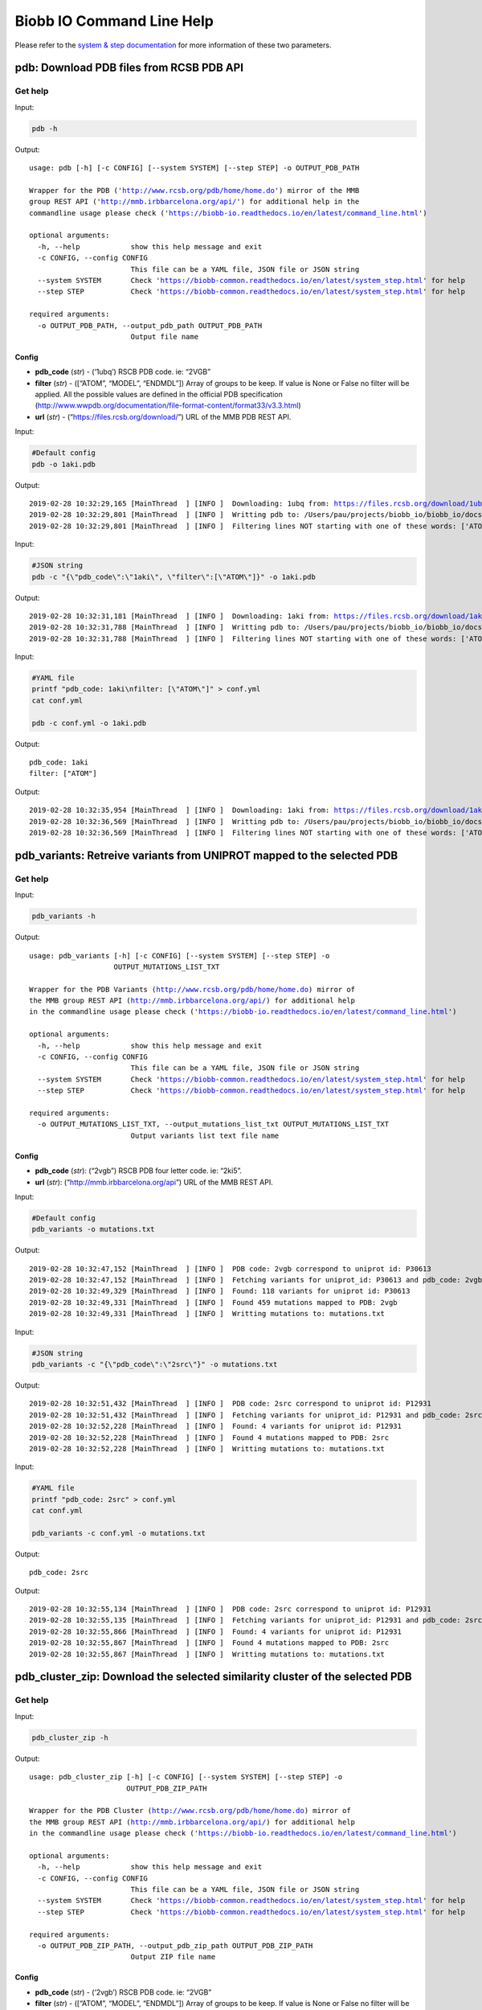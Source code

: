 Biobb IO Command Line Help
==========================

Please refer to the `system & step
documentation <https://biobb-common.readthedocs.io/en/latest/system_step.html>`__
for more information of these two parameters.

pdb: Download PDB files from RCSB PDB API
-----------------------------------------

Get help
~~~~~~~~

Input:

.. code:: bash

    
    pdb -h


Output:

.. parsed-literal::

    usage: pdb [-h] [-c CONFIG] [--system SYSTEM] [--step STEP] -o OUTPUT_PDB_PATH

    Wrapper for the PDB ('http://www.rcsb.org/pdb/home/home.do') mirror of the MMB
    group REST API ('http://mmb.irbbarcelona.org/api/') for additional help in the
    commandline usage please check ('https://biobb-io.readthedocs.io/en/latest/command_line.html')

    optional arguments:
      -h, --help            show this help message and exit
      -c CONFIG, --config CONFIG
                            This file can be a YAML file, JSON file or JSON string
      --system SYSTEM       Check 'https://biobb-common.readthedocs.io/en/latest/system_step.html' for help
      --step STEP           Check 'https://biobb-common.readthedocs.io/en/latest/system_step.html' for help

    required arguments:
      -o OUTPUT_PDB_PATH, --output_pdb_path OUTPUT_PDB_PATH
                            Output file name


Config
^^^^^^

-  **pdb_code** (*str*) - (‘1ubq’) RSCB PDB code. ie: “2VGB”
-  **filter** (*str*) - ([“ATOM”, “MODEL”, “ENDMDL”]) Array of groups to
   be keep. If value is None or False no filter will be applied. All the
   possible values are defined in the official PDB specification
   (http://www.wwpdb.org/documentation/file-format-content/format33/v3.3.html)
-  **url** (*str*) - (“https://files.rcsb.org/download/”) URL of the MMB PDB REST API.

Input:

.. code:: bash

    
    #Default config
    pdb -o 1aki.pdb


Output:

.. parsed-literal::

    2019-02-28 10:32:29,165 [MainThread  ] [INFO ]  Downloading: 1ubq from: https://files.rcsb.org/download/1ubq.pdb
    2019-02-28 10:32:29,801 [MainThread  ] [INFO ]  Writting pdb to: /Users/pau/projects/biobb_io/biobb_io/docs/1aki.pdb
    2019-02-28 10:32:29,801 [MainThread  ] [INFO ]  Filtering lines NOT starting with one of these words: ['ATOM', 'MODEL', 'ENDMDL']


Input:

.. code:: bash

    
    #JSON string
    pdb -c "{\"pdb_code\":\"1aki\", \"filter\":[\"ATOM\"]}" -o 1aki.pdb


Output:

.. parsed-literal::

    2019-02-28 10:32:31,181 [MainThread  ] [INFO ]  Downloading: 1aki from: https://files.rcsb.org/download/1aki.pdb
    2019-02-28 10:32:31,788 [MainThread  ] [INFO ]  Writting pdb to: /Users/pau/projects/biobb_io/biobb_io/docs/1aki.pdb
    2019-02-28 10:32:31,788 [MainThread  ] [INFO ]  Filtering lines NOT starting with one of these words: ['ATOM']


Input:

.. code:: bash

    
    #YAML file
    printf "pdb_code: 1aki\nfilter: [\"ATOM\"]" > conf.yml
    cat conf.yml

    pdb -c conf.yml -o 1aki.pdb


Output:

.. parsed-literal::

    pdb_code: 1aki
    filter: ["ATOM"]

Output:

.. parsed-literal::

    2019-02-28 10:32:35,954 [MainThread  ] [INFO ]  Downloading: 1aki from: https://files.rcsb.org/download/1aki.pdb
    2019-02-28 10:32:36,569 [MainThread  ] [INFO ]  Writting pdb to: /Users/pau/projects/biobb_io/biobb_io/docs/1aki.pdb
    2019-02-28 10:32:36,569 [MainThread  ] [INFO ]  Filtering lines NOT starting with one of these words: ['ATOM']


pdb_variants: Retreive variants from UNIPROT mapped to the selected PDB
-----------------------------------------------------------------------

Get help
~~~~~~~~

Input:

.. code:: bash

    
    pdb_variants -h


Output:

.. parsed-literal::

    usage: pdb_variants [-h] [-c CONFIG] [--system SYSTEM] [--step STEP] -o
                        OUTPUT_MUTATIONS_LIST_TXT

    Wrapper for the PDB Variants (http://www.rcsb.org/pdb/home/home.do) mirror of
    the MMB group REST API (http://mmb.irbbarcelona.org/api/) for additional help
    in the commandline usage please check ('https://biobb-io.readthedocs.io/en/latest/command_line.html')

    optional arguments:
      -h, --help            show this help message and exit
      -c CONFIG, --config CONFIG
                            This file can be a YAML file, JSON file or JSON string
      --system SYSTEM       Check 'https://biobb-common.readthedocs.io/en/latest/system_step.html' for help
      --step STEP           Check 'https://biobb-common.readthedocs.io/en/latest/system_step.html' for help

    required arguments:
      -o OUTPUT_MUTATIONS_LIST_TXT, --output_mutations_list_txt OUTPUT_MUTATIONS_LIST_TXT
                            Output variants list text file name


Config
^^^^^^

-  **pdb_code** (*str*): (“2vgb”) RSCB PDB four letter code. ie: “2ki5”.
-  **url** (*str*): (“http://mmb.irbbarcelona.org/api”) URL of the MMB REST API.

Input:

.. code:: bash

    
    #Default config
    pdb_variants -o mutations.txt


Output:

.. parsed-literal::

    2019-02-28 10:32:47,152 [MainThread  ] [INFO ]  PDB code: 2vgb correspond to uniprot id: P30613
    2019-02-28 10:32:47,152 [MainThread  ] [INFO ]  Fetching variants for uniprot_id: P30613 and pdb_code: 2vgb
    2019-02-28 10:32:49,329 [MainThread  ] [INFO ]  Found: 118 variants for uniprot id: P30613
    2019-02-28 10:32:49,331 [MainThread  ] [INFO ]  Found 459 mutations mapped to PDB: 2vgb
    2019-02-28 10:32:49,331 [MainThread  ] [INFO ]  Writting mutations to: mutations.txt


Input:

.. code:: bash

    
    #JSON string
    pdb_variants -c "{\"pdb_code\":\"2src\"}" -o mutations.txt


Output:

.. parsed-literal::

    2019-02-28 10:32:51,432 [MainThread  ] [INFO ]  PDB code: 2src correspond to uniprot id: P12931
    2019-02-28 10:32:51,432 [MainThread  ] [INFO ]  Fetching variants for uniprot_id: P12931 and pdb_code: 2src
    2019-02-28 10:32:52,228 [MainThread  ] [INFO ]  Found: 4 variants for uniprot id: P12931
    2019-02-28 10:32:52,228 [MainThread  ] [INFO ]  Found 4 mutations mapped to PDB: 2src
    2019-02-28 10:32:52,228 [MainThread  ] [INFO ]  Writting mutations to: mutations.txt


Input:

.. code:: bash

    
    #YAML file
    printf "pdb_code: 2src" > conf.yml
    cat conf.yml

    pdb_variants -c conf.yml -o mutations.txt


Output:

.. parsed-literal::

    pdb_code: 2src

Output:

.. parsed-literal::

    2019-02-28 10:32:55,134 [MainThread  ] [INFO ]  PDB code: 2src correspond to uniprot id: P12931
    2019-02-28 10:32:55,135 [MainThread  ] [INFO ]  Fetching variants for uniprot_id: P12931 and pdb_code: 2src
    2019-02-28 10:32:55,866 [MainThread  ] [INFO ]  Found: 4 variants for uniprot id: P12931
    2019-02-28 10:32:55,867 [MainThread  ] [INFO ]  Found 4 mutations mapped to PDB: 2src
    2019-02-28 10:32:55,867 [MainThread  ] [INFO ]  Writting mutations to: mutations.txt


pdb_cluster_zip: Download the selected similarity cluster of the selected PDB
-----------------------------------------------------------------------------

Get help
~~~~~~~~

Input:

.. code:: bash

    
    pdb_cluster_zip -h


Output:

.. parsed-literal::

    usage: pdb_cluster_zip [-h] [-c CONFIG] [--system SYSTEM] [--step STEP] -o
                           OUTPUT_PDB_ZIP_PATH

    Wrapper for the PDB Cluster (http://www.rcsb.org/pdb/home/home.do) mirror of
    the MMB group REST API (http://mmb.irbbarcelona.org/api/) for additional help
    in the commandline usage please check ('https://biobb-io.readthedocs.io/en/latest/command_line.html')

    optional arguments:
      -h, --help            show this help message and exit
      -c CONFIG, --config CONFIG
                            This file can be a YAML file, JSON file or JSON string
      --system SYSTEM       Check 'https://biobb-common.readthedocs.io/en/latest/system_step.html' for help
      --step STEP           Check 'https://biobb-common.readthedocs.io/en/latest/system_step.html' for help

    required arguments:
      -o OUTPUT_PDB_ZIP_PATH, --output_pdb_zip_path OUTPUT_PDB_ZIP_PATH
                            Output ZIP file name


Config
^^^^^^

-  **pdb_code** (*str*) - (‘2vgb’) RSCB PDB code. ie: “2VGB”
-  **filter** (*str*) - ([“ATOM”, “MODEL”, “ENDMDL”]) Array of groups to
   be keep. If value is None or False no filter will be applied. All the
   possible values are defined in the official PDB specification
   (http://www.wwpdb.org/documentation/file-format-content/format33/v3.3.html)
-  **cluster** (*str*) - (90) Cluster number for the :meth:``biobb_io.mmb_api.MmbPdb.get_pdb_cluster_zip`` method.
-  **url** (*str*) - (“https://files.rcsb.org/download/”) URL of the MMB PDB REST API.

Input:

.. code:: bash

    
    #Default config
    pdb_cluster_zip -o 2vgb_cluster90.zip


Output:

.. parsed-literal::

    2019-02-28 10:33:12,658 [MainThread  ] [INFO ]  Cluster: 90 of pdb_code: 2vgb
     List: {'2vgf', '2vgi', '4ima', '2vgg', '4ip7', '2vgb'}
    2019-02-28 10:33:12,659 [MainThread  ] [INFO ]  05da0d1e-1f13-4d62-9603-761c6c42a5bc directory successfully created
    2019-02-28 10:33:12,659 [MainThread  ] [INFO ]  Downloading: 2vgf from: https://files.rcsb.org/download/2vgf.pdb
    2019-02-28 10:33:13,949 [MainThread  ] [INFO ]  Writting pdb to: /Users/pau/projects/biobb_io/biobb_io/docs/05da0d1e-1f13-4d62-9603-761c6c42a5bc/2vgf.pdb
    2019-02-28 10:33:13,949 [MainThread  ] [INFO ]  Filtering lines NOT starting with one of these words: ['ATOM', 'MODEL', 'ENDMDL']
    2019-02-28 10:33:13,974 [MainThread  ] [INFO ]  Downloading: 2vgi from: https://files.rcsb.org/download/2vgi.pdb
    2019-02-28 10:33:15,195 [MainThread  ] [INFO ]  Writting pdb to: /Users/pau/projects/biobb_io/biobb_io/docs/05da0d1e-1f13-4d62-9603-761c6c42a5bc/2vgi.pdb
    2019-02-28 10:33:15,195 [MainThread  ] [INFO ]  Filtering lines NOT starting with one of these words: ['ATOM', 'MODEL', 'ENDMDL']
    ...
    2019-02-28 10:33:20,391 [MainThread  ] [INFO ]  Adding:
    2019-02-28 10:33:20,391 [MainThread  ] [INFO ]  ['/Users/pau/projects/biobb_io/biobb_io/docs/05da0d1e-1f13-4d62-9603-761c6c42a5bc/2vgb.pdb', '/Users/pau/projects/biobb_io/biobb_io/docs/05da0d1e-1f13-4d62-9603-761c6c42a5bc/2vgf.pdb', '/Users/pau/projects/biobb_io/biobb_io/docs/05da0d1e-1f13-4d62-9603-761c6c42a5bc/2vgg.pdb', '/Users/pau/projects/biobb_io/biobb_io/docs/05da0d1e-1f13-4d62-9603-761c6c42a5bc/2vgi.pdb', '/Users/pau/projects/biobb_io/biobb_io/docs/05da0d1e-1f13-4d62-9603-761c6c42a5bc/4ima.pdb', '/Users/pau/projects/biobb_io/biobb_io/docs/05da0d1e-1f13-4d62-9603-761c6c42a5bc/4ip7.pdb']
    2019-02-28 10:33:20,391 [MainThread  ] [INFO ]  to: /Users/pau/projects/biobb_io/biobb_io/docs/2vgb_cluster90.zip


Input:

.. code:: bash

    
    #JSON string
    pdb_cluster_zip -c "{\"pdb_code\":\"2src\", \"cluster\":95}" -o 2src_cluster95.zip


Output:

.. parsed-literal::

    2019-02-28 10:35:04,797 [MainThread  ] [INFO ]  Cluster: 95 of pdb_code: 2src
     List: {'3d7u', '3dqw', '2qq7', '1nzv', '1o46', '3el7', '3el8', '1o4o', '5bmm', '1o4j', '2qi8', '1a1b', '1a1c', '4hxj', '3of0', '2jyq', '4dgg', '3g5d', '1f1w', '1hct', '1o4i', '1fmk', '3dqx', '3u51', '4o2p', '5j5s', '1sha', '3geq', '5swh', '2ptk', '1o4p', '3g6h', '4mxy', '3u4w', '3uqg', '4lgh', '1o4f', '1o4m', '4mxo', '1rlq', '2h8h', '1o4n', '3qlg', '1o4a', '3en4', '1y57', '3lok', '3oez', '1o47', '5k9i', '3en7', '1o45', '3qlf', '2qlq', '1srl', '4mcv', '3d7t', '1o4d', '3f3u', '3g6g', '5d10', '2hwp', '2bdj', '4fic', '1o42', '5xp5', '5t0p', '3f6x', '4agw', '1prm', '1hcs', '4ybk', '1o41', '1yom', '1o44', '6f3f', '1a1e', '1o4e', '1a09', '1shd', '3f3v', '4lgg', '4ybj', '3tz8', '2src', '1is0', '5sys', '3en5', '1a1a', '1o4r', '1a07', '1o4k', '1o49', '4mxx', '1f2f', '2hwo', '1prl', '1o4l', '3f3w', '4mxz', '1o4g', '1rlp', '1yol', '4u5j', '1a08', '1sps', '1o48', '3en6', '1p13', '1o43', '3tz9', '3f3t', '1yi6', '5teh', '1shb', '1spr', '3tz7', '1o4q', '1yoj', '1o4b', '1ksw', '3uqf', '1nzl', '5d12', '3svv', '5d11', '1o4c', '5xp7', '2oiq', '1o4h', '4k11', '2bdf', '1srm'}
    2019-02-28 10:35:04,807 [MainThread  ] [INFO ]  4a3c8725-5d4e-4009-915b-00a0ca9bcd74 directory successfully created
    2019-02-28 10:35:04,807 [MainThread  ] [INFO ]  Downloading: 3d7u from: https://files.rcsb.org/download/3d7u.pdb
    2019-02-28 10:35:06,577 [MainThread  ] [INFO ]  Writting pdb to: /Users/pau/projects/biobb_io/biobb_io/docs/4a3c8725-5d4e-4009-915b-00a0ca9bcd74/3d7u.pdb
    2019-02-28 10:35:06,577 [MainThread  ] [INFO ]  Filtering lines NOT starting with one of these words: ['ATOM', 'MODEL', 'ENDMDL']
    ...
    2019-02-28 10:36:58,645 [MainThread  ] [INFO ]  Adding:
    2019-02-28 10:36:58,645 [MainThread  ] [INFO ]  ['/Users/pau/projects/biobb_io/biobb_io/docs/4a3c8725-5d4e-4009-915b-00a0ca9bcd74/1a07.pdb', '/Users/pau/projects/biobb_io/biobb_io/docs/4a3c8725-5d4e-4009-915b-00a0ca9bcd74/1a08.pdb', '/Users/pau/projects/biobb_io/biobb_io/docs/4a3c8725-5d4e-4009-915b-00a0ca9bcd74/1a09.pdb', '/Users/pau/projects/biobb_io/biobb_io/docs/4a3c8725-5d4e-4009-915b-00a0ca9bcd74/1a1a.pdb', '/Users/pau/projects/biobb_io/biobb_io/docs/4a3c8725-5d4e-4009-915b-00a0ca9bcd74/1a1b.pdb', ...]
    ...
    2019-02-28 10:36:58,645 [MainThread  ] [INFO ]  to: /Users/pau/projects/biobb_io/biobb_io/docs/2src_cluster95.zip


Input:

.. code:: bash

    
    #YAML file
    printf "pdb_code: 2src\ncluster: 95" > conf.yml
    cat conf.yml

    pdb_cluster_zip -c conf.yml -o 2src_cluster95.zip


Output:

.. parsed-literal::

    pdb_code: 2src
    cluster: 95

Output:

.. parsed-literal::

    2019-02-28 10:47:28,218 [MainThread  ] [INFO ]  Cluster: 95 of pdb_code: 2src
     List: {'1o4q', '3qlg', '2hwo', '1srl', '4fic', '3geq', '1prl', '5t0p', '3dqw', '4dgg', '1a1e', '4mcv', '1o4m', '5swh', '3lok', '1rlp', '1a09', '3f3w', '3f6x', '1a1a', '1o4e', '1o43', '1shb', '3d7t', '1o4g', '3dqx', '2ptk', '4mxy', '4agw', '5sys', '1a07', '1o4b', '1o4n', '3el7', '1nzl', '3f3t', '5d10', '2bdf', '1prm', '2qi8', '1o4l', '3u4w', '4mxz', '4lgg', '2qq7', '1is0', '3en6', '1o44', '2h8h', '2oiq', '4mxo', '1o4k', '4o2p', '1o46', '1o42', '3g5d', '3g6h', '5d11', '4mxx', '3tz9', '1a08', '3uqg', '1o45', '1sha', '3of0', '1a1c', '2hwp', '3svv', '1ksw', '4ybj', '1o4d', '1hcs', '3en7', '1srm', '1p13', '2qlq', '1o41', '1o4a', '1f1w', '1yom', '3el8', '1y57', '1nzv', '5bmm', '5d12', '1f2f', '1o4i', '3f3u', '1rlq', '1a1b', '5xp5', '5xp7', '2jyq', '5j5s', '1o4o', '1o4p', '4lgh', '1fmk', '3g6g', '3u51', '1sps', '1o49', '3en5', '1o4f', '3uqf', '1yol', '1hct', '1yoj', '1o4h', '3oez', '4k11', '1o4r', '3d7u', '3tz7', '3qlf', '1o4j', '4hxj', '6f3f', '1spr', '3en4', '1o47', '4u5j', '2src', '1o48', '5k9i', '3f3v', '1shd', '1yi6', '3tz8', '1o4c', '5teh', '2bdj', '4ybk'}
    2019-02-28 10:47:28,218 [MainThread  ] [INFO ]  f95988db-701f-4e59-83ab-3c750730109d directory successfully created
    2019-02-28 10:47:28,218 [MainThread  ] [INFO ]  Downloading: 1o4q from: https://files.rcsb.org/download/1o4q.pdb
    2019-02-28 10:47:28,922 [MainThread  ] [INFO ]  Writting pdb to: /Users/pau/projects/biobb_io/biobb_io/docs/f95988db-701f-4e59-83ab-3c750730109d/1o4q.pdb
    ...
    2019-02-28 10:49:26,697 [MainThread  ] [INFO ]  Adding:
    2019-02-28 10:49:26,697 [MainThread  ] [INFO ]  ['/Users/pau/projects/biobb_io/biobb_io/docs/f95988db-701f-4e59-83ab-3c750730109d/1a07.pdb', '/Users/pau/projects/biobb_io/biobb_io/docs/f95988db-701f-4e59-83ab-3c750730109d/1a08.pdb', '/Users/pau/projects/biobb_io/biobb_io/docs/f95988db-701f-4e59-83ab-3c750730109d/1a09.pdb', '/Users/pau/projects/biobb_io/biobb_io/docs/f95988db-701f-4e59-83ab-3c750730109d/1a1a.pdb', '/Users/pau/projects/biobb_io/biobb_io/docs/f95988db-701f-4e59-83ab-3c750730109d/1a1b.pdb', ...]
    ...
    2019-02-28 10:49:26,697 [MainThread  ] [INFO ]  to: /Users/pau/projects/biobb_io/biobb_io/docs/2src_cluster95.zip
